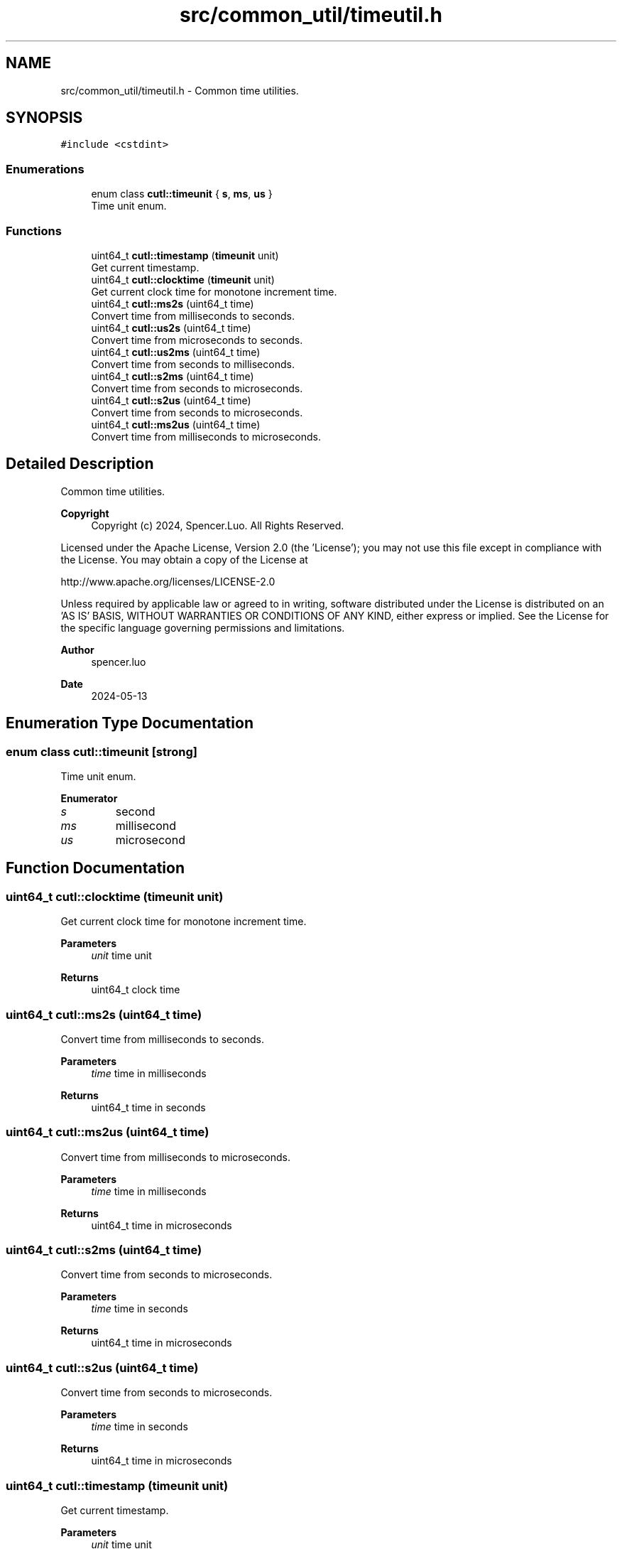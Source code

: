 .TH "src/common_util/timeutil.h" 3 "Version 1.1.0" "common_util" \" -*- nroff -*-
.ad l
.nh
.SH NAME
src/common_util/timeutil.h \- Common time utilities\&.  

.SH SYNOPSIS
.br
.PP
\fC#include <cstdint>\fP
.br

.SS "Enumerations"

.in +1c
.ti -1c
.RI "enum class \fBcutl::timeunit\fP { \fBs\fP, \fBms\fP, \fBus\fP }"
.br
.RI "Time unit enum\&. "
.in -1c
.SS "Functions"

.in +1c
.ti -1c
.RI "uint64_t \fBcutl::timestamp\fP (\fBtimeunit\fP unit)"
.br
.RI "Get current timestamp\&. "
.ti -1c
.RI "uint64_t \fBcutl::clocktime\fP (\fBtimeunit\fP unit)"
.br
.RI "Get current clock time for monotone increment time\&. "
.ti -1c
.RI "uint64_t \fBcutl::ms2s\fP (uint64_t time)"
.br
.RI "Convert time from milliseconds to seconds\&. "
.ti -1c
.RI "uint64_t \fBcutl::us2s\fP (uint64_t time)"
.br
.RI "Convert time from microseconds to seconds\&. "
.ti -1c
.RI "uint64_t \fBcutl::us2ms\fP (uint64_t time)"
.br
.RI "Convert time from seconds to milliseconds\&. "
.ti -1c
.RI "uint64_t \fBcutl::s2ms\fP (uint64_t time)"
.br
.RI "Convert time from seconds to microseconds\&. "
.ti -1c
.RI "uint64_t \fBcutl::s2us\fP (uint64_t time)"
.br
.RI "Convert time from seconds to microseconds\&. "
.ti -1c
.RI "uint64_t \fBcutl::ms2us\fP (uint64_t time)"
.br
.RI "Convert time from milliseconds to microseconds\&. "
.in -1c
.SH "Detailed Description"
.PP 
Common time utilities\&. 


.PP
\fBCopyright\fP
.RS 4
Copyright (c) 2024, Spencer\&.Luo\&. All Rights Reserved\&.
.RE
.PP
Licensed under the Apache License, Version 2\&.0 (the 'License'); you may not use this file except in compliance with the License\&. You may obtain a copy of the License at 
.PP
.nf
  http://www\&.apache\&.org/licenses/LICENSE-2\&.0

.fi
.PP
 Unless required by applicable law or agreed to in writing, software distributed under the License is distributed on an 'AS IS' BASIS, WITHOUT WARRANTIES OR CONDITIONS OF ANY KIND, either express or implied\&. See the License for the specific language governing permissions and limitations\&.
.PP
\fBAuthor\fP
.RS 4
spencer\&.luo 
.RE
.PP
\fBDate\fP
.RS 4
2024-05-13 
.RE
.PP

.SH "Enumeration Type Documentation"
.PP 
.SS "enum class \fBcutl::timeunit\fP\fC [strong]\fP"

.PP
Time unit enum\&. 
.PP
\fBEnumerator\fP
.in +1c
.TP
\fB\fIs \fP\fP
second 
.TP
\fB\fIms \fP\fP
millisecond 
.TP
\fB\fIus \fP\fP
microsecond 
.SH "Function Documentation"
.PP 
.SS "uint64_t cutl::clocktime (\fBtimeunit\fP unit)"

.PP
Get current clock time for monotone increment time\&. 
.PP
\fBParameters\fP
.RS 4
\fIunit\fP time unit 
.RE
.PP
\fBReturns\fP
.RS 4
uint64_t clock time 
.RE
.PP

.SS "uint64_t cutl::ms2s (uint64_t time)"

.PP
Convert time from milliseconds to seconds\&. 
.PP
\fBParameters\fP
.RS 4
\fItime\fP time in milliseconds 
.RE
.PP
\fBReturns\fP
.RS 4
uint64_t time in seconds 
.RE
.PP

.SS "uint64_t cutl::ms2us (uint64_t time)"

.PP
Convert time from milliseconds to microseconds\&. 
.PP
\fBParameters\fP
.RS 4
\fItime\fP time in milliseconds 
.RE
.PP
\fBReturns\fP
.RS 4
uint64_t time in microseconds 
.RE
.PP

.SS "uint64_t cutl::s2ms (uint64_t time)"

.PP
Convert time from seconds to microseconds\&. 
.PP
\fBParameters\fP
.RS 4
\fItime\fP time in seconds 
.RE
.PP
\fBReturns\fP
.RS 4
uint64_t time in microseconds 
.RE
.PP

.SS "uint64_t cutl::s2us (uint64_t time)"

.PP
Convert time from seconds to microseconds\&. 
.PP
\fBParameters\fP
.RS 4
\fItime\fP time in seconds 
.RE
.PP
\fBReturns\fP
.RS 4
uint64_t time in microseconds 
.RE
.PP

.SS "uint64_t cutl::timestamp (\fBtimeunit\fP unit)"

.PP
Get current timestamp\&. 
.PP
\fBParameters\fP
.RS 4
\fIunit\fP time unit 
.RE
.PP
\fBReturns\fP
.RS 4
uint64_t timestamp 
.RE
.PP

.SS "uint64_t cutl::us2ms (uint64_t time)"

.PP
Convert time from seconds to milliseconds\&. 
.PP
\fBParameters\fP
.RS 4
\fItime\fP time in seconds 
.RE
.PP
\fBReturns\fP
.RS 4
uint64_t time in milliseconds 
.RE
.PP

.SS "uint64_t cutl::us2s (uint64_t time)"

.PP
Convert time from microseconds to seconds\&. 
.PP
\fBParameters\fP
.RS 4
\fItime\fP time in microseconds 
.RE
.PP
\fBReturns\fP
.RS 4
uint64_t time in seconds 
.RE
.PP

.SH "Author"
.PP 
Generated automatically by Doxygen for common_util from the source code\&.
